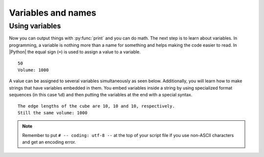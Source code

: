 ﻿.. include:: ../../include/global.inc

Variables and names 
--------------------

.. moduleauthor:: PSchau
.. sectionauthor:: PSchau


Using variables
^^^^^^^^^^^^^^^^^^^^^^^^^^^^^^^^^^^^^^^^^^^^^^^^^

Now you can output things with :py:func:`print` and you can do math. The next step is to learn about variables. In programming, a variable is nothing more than a name for something and helps making the code easier to read. In |Python| the equal sign (``=``) is used to assign a value to a variable.

.. code-block:: python
    :linenos:
        
    width = 10
    depth = 5
    height = 20
    
    area_size = width * depth
    volume = area_size * height
    
    # Variables can be output with print()
    print(area_size)
    
    # The output of strings and variables can be combined
    print("Volume:", volume)

::

    50
    Volume: 1000

A value can be assigned to several variables simultaneously as seen below. Additionally, you will learn how to make strings that have variables embedded in them. You embed variables inside a string by using specialized format sequences (in this case ``%d``) and then putting the variables at the end with a special syntax.

.. code-block:: python
    :linenos:
        
    width = depth = height = 10
    
    print("The edge lengths of the cube are %d, %d and %d, respectively." % (width, depth, height))
    print("Still the same volume: %d" % (width * depth * height))

::

    The edge lengths of the cube are 10, 10 and 10, respectively.
    Still the same volume: 1000

.. note:: Remember to put ``# -- coding: utf-8 --`` at the top of your script file if you use non-ASCII characters and get an encoding error.